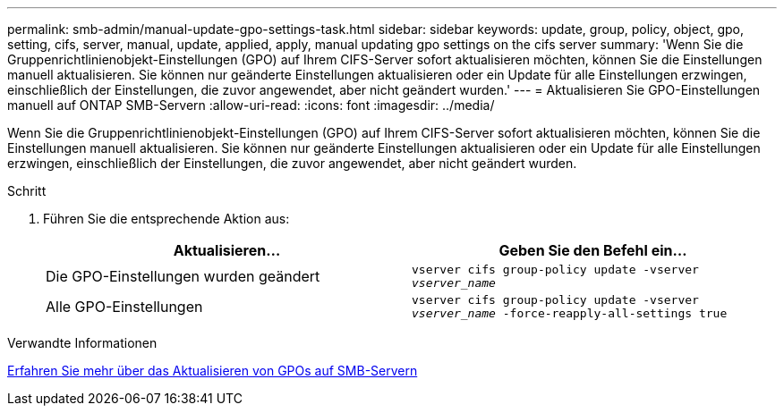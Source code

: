 ---
permalink: smb-admin/manual-update-gpo-settings-task.html 
sidebar: sidebar 
keywords: update, group, policy, object, gpo, setting, cifs, server, manual, update, applied, apply, manual updating gpo settings on the cifs server 
summary: 'Wenn Sie die Gruppenrichtlinienobjekt-Einstellungen (GPO) auf Ihrem CIFS-Server sofort aktualisieren möchten, können Sie die Einstellungen manuell aktualisieren. Sie können nur geänderte Einstellungen aktualisieren oder ein Update für alle Einstellungen erzwingen, einschließlich der Einstellungen, die zuvor angewendet, aber nicht geändert wurden.' 
---
= Aktualisieren Sie GPO-Einstellungen manuell auf ONTAP SMB-Servern
:allow-uri-read: 
:icons: font
:imagesdir: ../media/


[role="lead"]
Wenn Sie die Gruppenrichtlinienobjekt-Einstellungen (GPO) auf Ihrem CIFS-Server sofort aktualisieren möchten, können Sie die Einstellungen manuell aktualisieren. Sie können nur geänderte Einstellungen aktualisieren oder ein Update für alle Einstellungen erzwingen, einschließlich der Einstellungen, die zuvor angewendet, aber nicht geändert wurden.

.Schritt
. Führen Sie die entsprechende Aktion aus:
+
|===
| Aktualisieren... | Geben Sie den Befehl ein... 


 a| 
Die GPO-Einstellungen wurden geändert
 a| 
`vserver cifs group-policy update -vserver _vserver_name_`



 a| 
Alle GPO-Einstellungen
 a| 
`vserver cifs group-policy update -vserver _vserver_name_ -force-reapply-all-settings true`

|===


.Verwandte Informationen
xref:gpos-updated-server-concept.adoc[Erfahren Sie mehr über das Aktualisieren von GPOs auf SMB-Servern]
